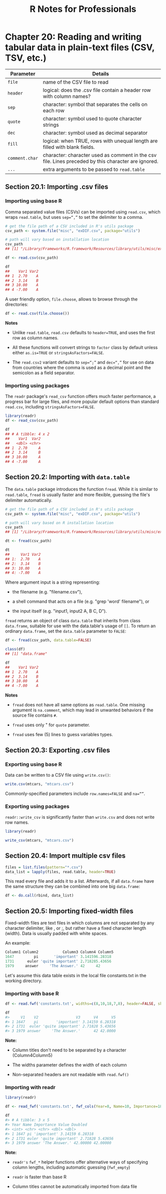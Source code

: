 #+STARTUP: showeverything
#+title: R Notes for Professionals

* Chapter 20: Reading and writing tabular data in plain-text files (CSV, TSV, etc.)

| Parameter      | Details                                                                                             |
|----------------+-----------------------------------------------------------------------------------------------------|
| ~file~         | name of the CSV file to read                                                                        |
| ~header~       | logical: does the .csv file contain a header row with column names?                                 |
| ~sep~          | character: symbol that separates the cells on each row                                              |
| ~quote~        | character: symbol used to quote character strings                                                   |
| ~dec~          | character: symbol used as decimal separator                                                         |
| ~fill~         | logical: when TRUE, rows with unequal length are filled with blank fields.                          |
| ~comment.char~ | character: character used as comment in the csv file. Lines preceded by this character are ignored. |
| ~...~          | extra arguments to be passed to ~read.table~                                                        |

** Section 20.1: Importing .csv files

*** Importing using base R

    Comma separated value files (CSVs) can be imported using ~read.csv~, which
    wraps ~read.table~, but uses ~sep=“,”~ to set the delimiter to a comma.

#+begin_src R
  # get the file path of a CSV included in R's utils package
  csv_path <- system.file("misc", "exDIF.csv", package="utils")

  # path will vary based on installation location
  csv_path
  ## [1] "/Library/Frameworks/R.framework/Resources/library/utils/misc/exDIF.csv"

  df <- read.csv(csv_path)

  df
  ##    Var1 Var2
  ## 1  2.70    A
  ## 2  3.14    B
  ## 3 10.00    A
  ## 4 -7.00    A
#+end_src

   A user friendly option, ~file.choose~, allows to browse through the
   directories:

#+begin_src R
  df <- read.csv(file.choose())
#+end_src

   *Notes*

   * Unlike ~read.table~, ~read.csv~ defaults to ~header=TRUE~, and uses the
     first row as column names.

   * All these functions will convert strings to ~factor~ class by default
     unless either ~as.is=TRUE~ or ~stringsAsFactors=FALSE~.

   * The ~read.csv2~ variant defaults to ~sep=“;”~ and ~dec=“,”~ for use on data
     from countries where the comma is used as a decimal point and the semicolon
     as a field separator.

*** Importing using packages

    The ~readr~ package's ~read_csv~ function offers much faster performance, a
    progress bar for large files, and more popular default options than standard
    ~read.csv~, including ~stringsAsFactors=FALSE~.

#+begin_src R
  library(readr)
  df <- read_csv(csv_path)

  df
  ## # A tibble: 4 x 2
  ##    Var1  Var2
  ##   <dbl> <chr>
  ## 1  2.70     A
  ## 2  3.14     B
  ## 3 10.00     A
  ## 4 -7.00     A
#+end_src

** Section 20.2: Importing with ~data.table~

   The ~data.table~ package introduces the function ~fread~. While it is similar
   to ~read.table~, ~fread~ is usually faster and more ﬂexible, guessing the
   file's delimiter automatically.

#+begin_src R
  # get the file path of a CSV included in R's utils package
  csv_path <- system.file("misc", "exDIF.csv", package="utils")

  # path will vary based on R installation location
  csv_path
  ## [1] "/Library/Frameworks/R.framework/Resources/library/utils/misc/exDIF.csv"

  dt <- fread(csv_path)

  dt
  ##     Var1 Var2
  ## 1:  2.70    A
  ## 2:  3.14    B
  ## 3: 10.00    A
  ## 4: -7.00    A
#+end_src

   Where argument input is a string representing:

   * the filename (e.g. "filename.csv"),

   * a shell command that acts on a file (e.g. "grep 'word' filename"), or

   * the input itself (e.g. "input1, input2 \n A, B \n C, D").

   ~fread~ returns an object of class ~data.table~ that inherits from class
   ~data.frame~, suitable for use with the data.table's usage of ~[]~. To return
   an ordinary ~data.frame~, set the ~data.table~ parameter to ~FALSE~:

#+begin_src R
  df <- fread(csv_path, data.table=FALSE)

  class(df)
  ## [1] "data.frame"

  df
  ##    Var1 Var2
  ## 1  2.70    A
  ## 2  3.14    B
  ## 3 10.00    A
  ## 4 -7.00    A
#+end_src

   *Notes*

   * ~fread~ does not have all same options as ~read.table~. One missing argument is
     ~na.comment~, which may lead in unwanted behaviors if the source file contains
     ~#~.

   * ~fread~ uses only " for ~quote~ parameter.

   * ~fread~ uses few (5) lines to guess variables types.

** Section 20.3: Exporting .csv files

*** Exporting using base R
    
    Data can be written to a CSV file using ~write.csv()~:

#+begin_src R
  write.csv(mtcars, "mtcars.csv")
#+end_src

    Commonly-specified parameters include ~row.names=FALSE~ and ~na=“”~.

*** Exporting using packages

    ~readr::write_csv~ is significantly faster than ~write.csv~ and does not
    write row names.

#+begin_src R
  library(readr)

  write_csv(mtcars, "mtcars.csv")
#+end_src

** Section 20.4: Import multiple csv files

#+begin_src R
  files = list.files(pattern="*.csv")
  data_list = lapply(files, read.table, header=TRUE)
#+end_src

   This read every file and adds it to a list. Afterwards, if all ~data.frame~
   have the same structure they can be combined into one big ~data.frame~:

#+begin_src R
  df <- do.call(rbind, data_list)
#+end_src

** Section 20.5: Importing fixed-width files

   Fixed-width files are text files in which columns are not separated by any
   character delimiter, like , or ;, but rather have a fixed character length
   (width). Data is usually padded with white spaces.

   An example:

#+begin_src R
  Column1 Column2           Column3 Column4 Column5
  1647         pi       'important' 3.141596.28318
  1731      euler 'quite important' 2.718285.43656
  1979     answer     'The Answer.' 42     42
#+end_src

   Let's assume this data table exists in the local file constants.txt in the
   working directory.

*** Importing with base R

#+begin_src R
  df <- read.fwf('constants.txt', widths=c(8,10,18,7,8), header=FALSE, skip=1)

  df
  #>     V1    V2                 V3      V4      V5
  #> 1 1647    pi        'important' 3.14159 6.28318
  #> 2 1731  euler 'quite important' 2.71828 5.43656
  #> 3 1979 answer     'The Answer.'      42 42.0000
#+end_src

    *Note:*

    * Column titles don't need to be separated by a character (Column4Column5)

    * The widths parameter defines the width of each column

    * Non-separated headers are not readable with ~read.fwf()~

*** Importing with readr

#+begin_src R
  library(readr)

  df <- read_fwf('constants.txt', fwf_cols(Year=8, Name=10, Importance=18, Value=7, Doubled=8), skip=1)

  df
  #> # A tibble: 3 x 5
  #> Year Name Importance Value Doubled
  #> <int> <chr> <chr> <dbl> <dbl>
  #> 1 1647 pi 'important' 3.14159 6.28318
  #> 2 1731 euler 'quite important' 2.71828 5.43656
  #> 3 1979 answer 'The Answer.' 42.00000 42.00000
#+end_src

    *Note:*

    * ~readr's~ ~fwf_*~ helper functions offer alternative ways of specifying column
      lengths, including automatic guessing (~fwf_empty~)

    * ~readr~ is faster than base R

    * Column titles cannot be automatically imported from data file
